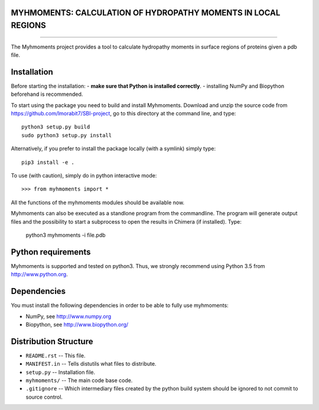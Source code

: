 MYHMOMENTS: CALCULATION OF HYDROPATHY MOMENTS IN LOCAL REGIONS
==================================================================
==================================================================


The Myhmoments project provides a tool to calculate hydropathy moments in surface
regions of proteins given a pdb file.

Installation
=================
Before starting the installation:
- **make sure that Python is installed correctly**.
- installing NumPy and Biopython beforehand is recommended.

To start using the package you need to build and install Myhmoments. Download and unzip the source code
from https://github.com/lmorabit7/SBI-project, go to this directory at the command line, and type::

    python3 setup.py build
    sudo python3 setup.py install

Alternatively, if you prefer to install the package locally (with a symlink) simply type::

    pip3 install -e .

To use (with caution), simply do in python interactive mode::

>>> from myhmoments import *

All the functions of the myhmoments modules should be available now.

Myhmoments can also be executed as a standlone program from the commandline. The program will generate
output files and the possibility to start a subprocess to open the results in Chimera (if installed). Type:

    python3 myhmoments -i file.pdb



Python requirements
=================
Myhmoments is supported and tested on python3. Thus, we strongly recommend using
Python 3.5 from http://www.python.org.



Dependencies
=================
You must install the following dependencies in order to be able to fully use myhmoments:

- NumPy, see http://www.numpy.org

- Biopython, see http://www.biopython.org/



Distribution Structure
======================

- ``README.rst``  -- This file.
- ``MANIFEST.in`` -- Tells distutils what files to distribute.
- ``setup.py``    -- Installation file.
- ``myhmoments/`` -- The main code base code.
- ``.gitignore``  -- Which intermediary files created by the python build system should be ignored to not commit to source control.
